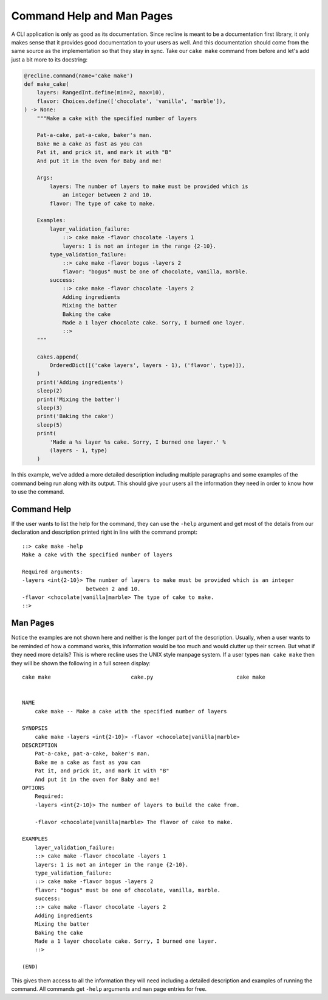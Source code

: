 Command Help and Man Pages
==========================

A CLI application is only as good as its documentation. Since recline is meant to be a
documentation first library, it only makes sense that it provides good documentation
to your users as well. And this documentation should come from the same source as the
implementation so that they stay in sync. Take our ``cake make`` command from before
and let's add just a bit more to its docstring:

.. code-block:: Python

    @recline.command(name='cake make')
    def make_cake(
        layers: RangedInt.define(min=2, max=10),
        flavor: Choices.define(['chocolate', 'vanilla', 'marble']),
    ) -> None:
        """Make a cake with the specified number of layers

        Pat-a-cake, pat-a-cake, baker's man.
        Bake me a cake as fast as you can
        Pat it, and prick it, and mark it with "B"
        And put it in the oven for Baby and me!

        Args:
            layers: The number of layers to make must be provided which is
                an integer between 2 and 10.
            flavor: The type of cake to make.

        Examples:
            layer_validation_failure:
                ::> cake make -flavor chocolate -layers 1
                layers: 1 is not an integer in the range {2-10}.
            type_validation_failure:
                ::> cake make -flavor bogus -layers 2
                flavor: "bogus" must be one of chocolate, vanilla, marble.
            success:
                ::> cake make -flavor chocolate -layers 2
                Adding ingredients
                Mixing the batter
                Baking the cake
                Made a 1 layer chocolate cake. Sorry, I burned one layer.
                ::>
        """

        cakes.append(
            OrderedDict([('cake layers', layers - 1), ('flavor', type)]),
        )
        print('Adding ingredients')
        sleep(2)
        print('Mixing the batter')
        sleep(3)
        print('Baking the cake')
        sleep(5)
        print(
            'Made a %s layer %s cake. Sorry, I burned one layer.' %
            (layers - 1, type)
        )


In this example, we've added a more detailed description including multiple paragraphs
and some examples of the command being run along with its output. This should give
your users all the information they need in order to know how to use the command.

Command Help
------------

If the user wants to list the help for the command, they can use the ``-help`` argument
and get most of the details from our declaration and description printed right in
line with the command prompt::

    ::> cake make -help
    Make a cake with the specified number of layers

    Required arguments:
    -layers <int{2-10}> The number of layers to make must be provided which is an integer
                        between 2 and 10.
    -flavor <chocolate|vanilla|marble> The type of cake to make.
    ::>

Man Pages
---------

Notice the examples are not shown here and neither is the longer part of the description.
Usually, when a user wants to be reminded of how a command works, this information
would be too much and would clutter up their screen. But what if they need more details?
This is where recline uses the UNIX style manpage system. If a user types ``man cake make``
then they will be shown the following in a full screen display::

    cake make                         cake.py                          cake make


    NAME
        cake make -- Make a cake with the specified number of layers

    SYNOPSIS
        cake make -layers <int{2-10}> -flavor <chocolate|vanilla|marble>
    DESCRIPTION
        Pat-a-cake, pat-a-cake, baker's man.
        Bake me a cake as fast as you can
        Pat it, and prick it, and mark it with "B"
        And put it in the oven for Baby and me!
    OPTIONS
        Required:
        -layers <int{2-10}> The number of layers to build the cake from.

        -flavor <chocolate|vanilla|marble> The flavor of cake to make.

    EXAMPLES
        layer_validation_failure:
        ::> cake make -flavor chocolate -layers 1
        layers: 1 is not an integer in the range {2-10}.
        type_validation_failure:
        ::> cake make -flavor bogus -layers 2
        flavor: "bogus" must be one of chocolate, vanilla, marble.
        success:
        ::> cake make -flavor chocolate -layers 2
        Adding ingredients
        Mixing the batter
        Baking the cake
        Made a 1 layer chocolate cake. Sorry, I burned one layer.
        ::>

    (END)

This gives them access to all the information they will need including a detailed
description and examples of running the command. All commands get ``-help`` arguments
and ``man`` page entries for free.